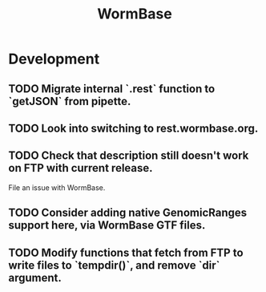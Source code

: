#+TITLE: WormBase
#+STARTUP: content
* Development
** TODO Migrate internal `.rest` function to `getJSON` from pipette.
** TODO Look into switching to rest.wormbase.org.
** TODO Check that description still doesn't work on FTP with current release.
    File an issue with WormBase.
** TODO Consider adding native GenomicRanges support here, via WormBase GTF files.
** TODO Modify functions that fetch from FTP to write files to `tempdir()`, and remove `dir` argument.

